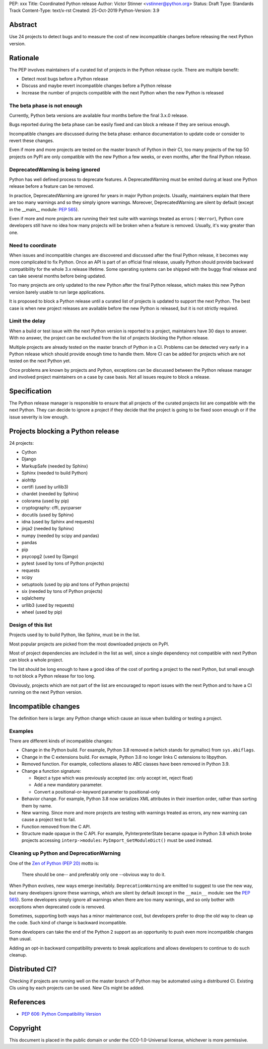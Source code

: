 PEP: xxx
Title: Coordinated Python release
Author: Victor Stinner <vstinner@python.org>
Status: Draft
Type: Standards Track
Content-Type: text/x-rst
Created: 25-Oct-2019
Python-Version: 3.9

Abstract
========

Use 24 projects to detect bugs and to measure the cost of new
incompatible changes before releasing the next Python version.

Rationale
=========

The PEP involves maintainers of a curated list of projects in the Python
release cycle. There are multiple benefit:

* Detect most bugs before a Python release
* Discuss and maybe revert incompatible changes before a Python release
* Increase the number of projects compatible with the next Python
  when the new Python is released

The beta phase is not enough
----------------------------

Currently, Python beta versions are available four months before the
final 3.x.0 release.

Bugs reported during the beta phase can be easily fixed and can block a
release if they are serious enough.

Incompatible changes are discussed during the beta phase: enhance
documentation to update code or consider to revert these changes.

Even if more and more projects are tested on the master branch of Python
in their CI, too many projects of the top 50 projects on PyPI are only
compatible with the new Python a few weeks, or even months, after the
final Python release.

DeprecatedWarning is being ignored
----------------------------------

Python has well defined process to deprecate features. A
DeprecatedWarning must be emited during at least one Python release
before a feature can be removed.

In practice, DeprecatedWarning are ignored for years in major Python
projects. Usually, maintainers explain that there are too many warnings
and so they simply ignore warnings. Moreover, DeprecatedWarning are
silent by default (except in the __main__ module: `PEP 565
<https://www.python.org/dev/peps/pep-0565/>`_).

Even if more and more projects are running their test suite with
warnings treated as errors (``-Werror``), Python core developers still
have no idea how many projects will be broken when a feature is removed.
Usually, it's way greater than one.

Need to coordinate
------------------

When issues and incompatible changes are discovered and discussed after
the final Python release, it becomes way more complicated to fix Python.
Once an API is part of an official final release, usually Python should
provide backward compatibility for the whole 3.x release lifetime. Some
operating systems can be shipped with the buggy final release and can
take several months before being updated.

Too many projects are only updated to the new Python after the final
Python release, which makes this new Python version barely usable to run
large applications.

It is proposed to block a Python release until a curated list of
projects is updated to support the next Python. The best case is when
new project releases are available before the new Python is released,
but it is not strictly required.

Limit the delay
---------------

When a build or test issue with the next Python version is reported to a
project, maintainers have 30 days to answer. With no answer, the project
can be excluded from the list of projects blocking the Python release.

Multiple projects are already tested on the master branch of Python in a
CI. Problems can be detected very early in a Python release which should
provide enough time to handle them. More CI can be added for projects
which are not tested on the next Python yet.

Once problems are known by projects and Python, exceptions can be
discussed between the Python release manager and involved project
maintainers on a case by case basis. Not all issues require to block a
release.


Specification
=============

The Python release manager is responsible to ensure that all projects of
the curated projects list are compatible with the next Python. They can
decide to ignore a project if they decide that the project is going to
be fixed soon enough or if the issue severity is low enough.


Projects blocking a Python release
==================================

24 projects:

* Cython
* Django
* MarkupSafe (needed by Sphinx)
* Sphinx (needed to build Python)
* aiohttp
* certifi (used by urllib3)
* chardet (needed by Sphinx)
* colorama (used by pip)
* cryptography: cffi, pycparser
* docutils (used by Sphinx)
* idna (used by Sphinx and requests)
* jinja2 (needed by Sphinx)
* numpy (needed by scipy and pandas)
* pandas
* pip
* psycopg2 (used by Django)
* pytest (used by tons of Python projects)
* requests
* scipy
* setuptools (used by pip and tons of Python projects)
* six (needed by tons of Python projects)
* sqlalchemy
* urllib3 (used by requests)
* wheel (used by pip)

Design of this list
-------------------

Projects used by to build Python, like Sphinx, must be in the list.

Most popular projects are picked from the most downloaded projects on
PyPI.

Most of project dependencies are included in the list as well, since a
single dependency not compatible with next Python can block a whole
project.

The list should be long enough to have a good idea of the cost of
porting a project to the next Python, but small enough to not block a
Python release for too long.

Obviously, projects which are not part of the list are encouraged to
report issues with the next Python and to have a CI running on the next
Python version.


Incompatible changes
====================

The definition here is large: any Python change which cause an issue
when building or testing a project.

Examples
--------

There are different kinds of incompatible changes:

* Change in the Python build. For example, Python 3.8 removed ``m``
  (which stands for pymalloc) from ``sys.abiflags``.
* Change in the C extensions build. For exmaple, Python 3.8 no longer
  links C extensions to libpython.
* Removed function. For example, collections aliases to ABC classes
  have been removed in Python 3.9.
* Change a function signature:

  * Reject a type which was previously accepted (ex: only accept int,
    reject float)
  * Add a new mandatory parameter.
  * Convert a positional-or-keyword parameter to positional-only

* Behavior change. For example, Python 3.8 now serializes XML attributes
  in their insertion order, rather than sorting them by name.
* New warning. Since more and more projects are testing with warnings
  treated as errors, any new warning can cause a project test to fail.
* Function removed from the C API.
* Structure made opaque in the C API. For example, PyInterpreterState
  became opaque in Python 3.8 which broke projects accessing
  ``interp->modules``: ``PyImport_GetModuleDict()`` must be used
  instead.

Cleaning up Python and DeprecationWarning
-----------------------------------------

One of the `Zen of Python (PEP 20)
<https://www.python.org/dev/peps/pep-0020/>`_ motto is:

    There should be one-- and preferably only one --obvious way to do
    it.

When Python evolves, new ways emerge inevitably. ``DeprecationWarning``
are emitted to suggest to use the new way, but many developers ignore
these warnings, which are silent by default (except in the ``__main__``
module: see the `PEP 565 <https://www.python.org/dev/peps/pep-0565/>`_).
Some developers simply ignore all warnings when there are too many
warnings, and so only bother with exceptions when deprecated code is
removed.

Sometimes, supporting both ways has a minor maintenance cost, but
developers prefer to drop the old way to clean up the code. Such kind of
change is backward incompatible.

Some developers can take the end of the Python 2 support as an
opportunity to push even more incompatible changes than usual.

Adding an opt-in backward compatibility prevents to break
applications and allows developers to continue to do such cleanup.


Distributed CI?
===============

Checking if projects are running well on the master branch of Python may
be automated using a distribured CI. Existing CIs using by each projects
can be used. New CIs might be added.


References
==========

* `PEP 606: Python Compatibility Version
  <https://www.python.org/dev/peps/pep-0606/>`_


Copyright
=========

This document is placed in the public domain or under the
CC0-1.0-Universal license, whichever is more permissive.



..
   Local Variables:
   mode: indented-text
   indent-tabs-mode: nil
   sentence-end-double-space: t
   fill-column: 70
   coding: utf-8
   End:
